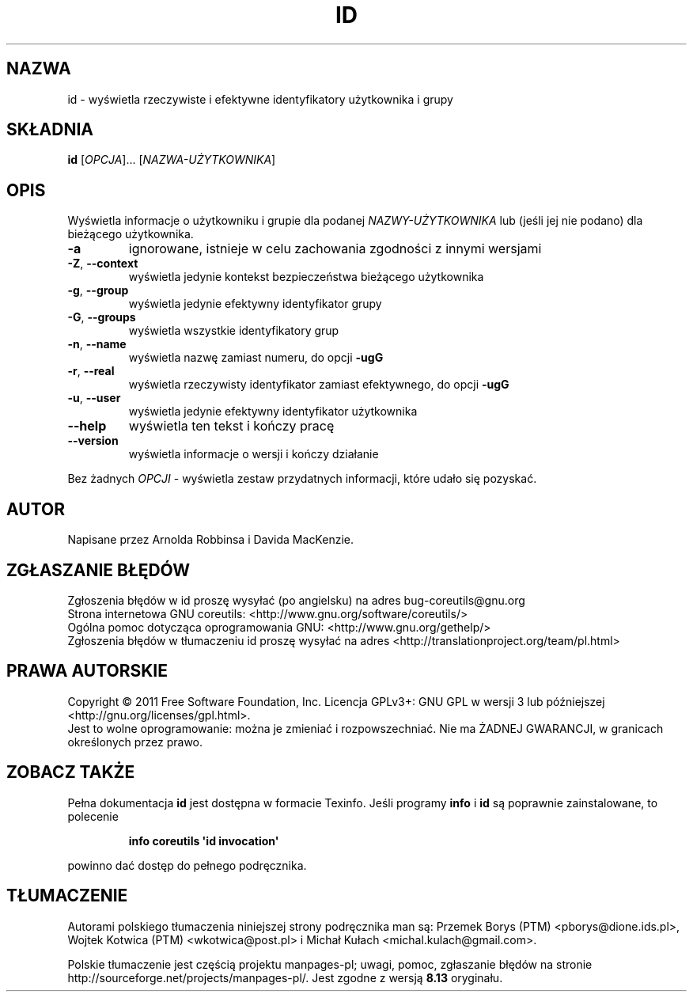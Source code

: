 .\" DO NOT MODIFY THIS FILE!  It was generated by help2man 1.35.
.\"*******************************************************************
.\"
.\" This file was generated with po4a. Translate the source file.
.\"
.\"*******************************************************************
.\" This file is distributed under the same license as original manpage
.\" Copyright of the original manpage:
.\" Copyright © 1984-2008 Free Software Foundation, Inc. (GPL-3+)
.\" Copyright © of Polish translation:
.\" Przemek Borys (PTM) <pborys@dione.ids.pl>, 1999.
.\" Wojtek Kotwica (PTM) <wkotwica@post.pl>, 2000.
.\" Michał Kułach <michal.kulach@gmail.com>, 2012.
.TH ID 1 "wrzesień 2011" "GNU coreutils 8.12.197\-032bb" "Polecenia użytkownika"
.SH NAZWA
id \- wyświetla rzeczywiste i efektywne identyfikatory użytkownika i grupy
.SH SKŁADNIA
\fBid\fP [\fIOPCJA\fP]... [\fINAZWA\-UŻYTKOWNIKA\fP]
.SH OPIS
.\" Add any additional description here
.PP
Wyświetla informacje o użytkowniku i grupie dla podanej \fINAZWY\-UŻYTKOWNIKA\fP
lub (jeśli jej nie podano) dla bieżącego użytkownika.
.TP 
\fB\-a\fP
ignorowane, istnieje w celu zachowania zgodności z innymi wersjami
.TP 
\fB\-Z\fP, \fB\-\-context\fP
wyświetla jedynie kontekst bezpieczeństwa bieżącego użytkownika
.TP 
\fB\-g\fP, \fB\-\-group\fP
wyświetla jedynie efektywny identyfikator grupy
.TP 
\fB\-G\fP, \fB\-\-groups\fP
wyświetla wszystkie identyfikatory grup
.TP 
\fB\-n\fP, \fB\-\-name\fP
wyświetla nazwę zamiast numeru, do opcji \fB\-ugG\fP
.TP 
\fB\-r\fP, \fB\-\-real\fP
wyświetla rzeczywisty identyfikator zamiast efektywnego, do opcji \fB\-ugG\fP
.TP 
\fB\-u\fP, \fB\-\-user\fP
wyświetla jedynie efektywny identyfikator użytkownika
.TP 
\fB\-\-help\fP
wyświetla ten tekst i kończy pracę
.TP 
\fB\-\-version\fP
wyświetla informacje o wersji i kończy działanie
.PP
Bez żadnych \fIOPCJI\fP \- wyświetla zestaw przydatnych informacji, które udało
się pozyskać.
.SH AUTOR
Napisane przez Arnolda Robbinsa i Davida MacKenzie.
.SH ZGŁASZANIE\ BŁĘDÓW
Zgłoszenia błędów w id proszę wysyłać (po angielsku) na adres
bug\-coreutils@gnu.org
.br
Strona internetowa GNU coreutils:
<http://www.gnu.org/software/coreutils/>
.br
Ogólna pomoc dotycząca oprogramowania GNU:
<http://www.gnu.org/gethelp/>
.br
Zgłoszenia błędów w tłumaczeniu id proszę wysyłać na adres
<http://translationproject.org/team/pl.html>
.SH PRAWA\ AUTORSKIE
Copyright \(co 2011 Free Software Foundation, Inc. Licencja GPLv3+: GNU GPL
w wersji 3 lub późniejszej <http://gnu.org/licenses/gpl.html>.
.br
Jest to wolne oprogramowanie: można je zmieniać i rozpowszechniać. Nie ma
ŻADNEJ\ GWARANCJI, w granicach określonych przez prawo.
.SH "ZOBACZ TAKŻE"
Pełna dokumentacja \fBid\fP jest dostępna w formacie Texinfo. Jeśli programy
\fBinfo\fP i \fBid\fP są poprawnie zainstalowane, to polecenie
.IP
\fBinfo coreutils \(aqid invocation\(aq\fP
.PP
powinno dać dostęp do pełnego podręcznika.
.SH TŁUMACZENIE
Autorami polskiego tłumaczenia niniejszej strony podręcznika man są:
Przemek Borys (PTM) <pborys@dione.ids.pl>,
Wojtek Kotwica (PTM) <wkotwica@post.pl>
i
Michał Kułach <michal.kulach@gmail.com>.
.PP
Polskie tłumaczenie jest częścią projektu manpages-pl; uwagi, pomoc, zgłaszanie błędów na stronie http://sourceforge.net/projects/manpages-pl/. Jest zgodne z wersją \fB 8.13 \fPoryginału.
